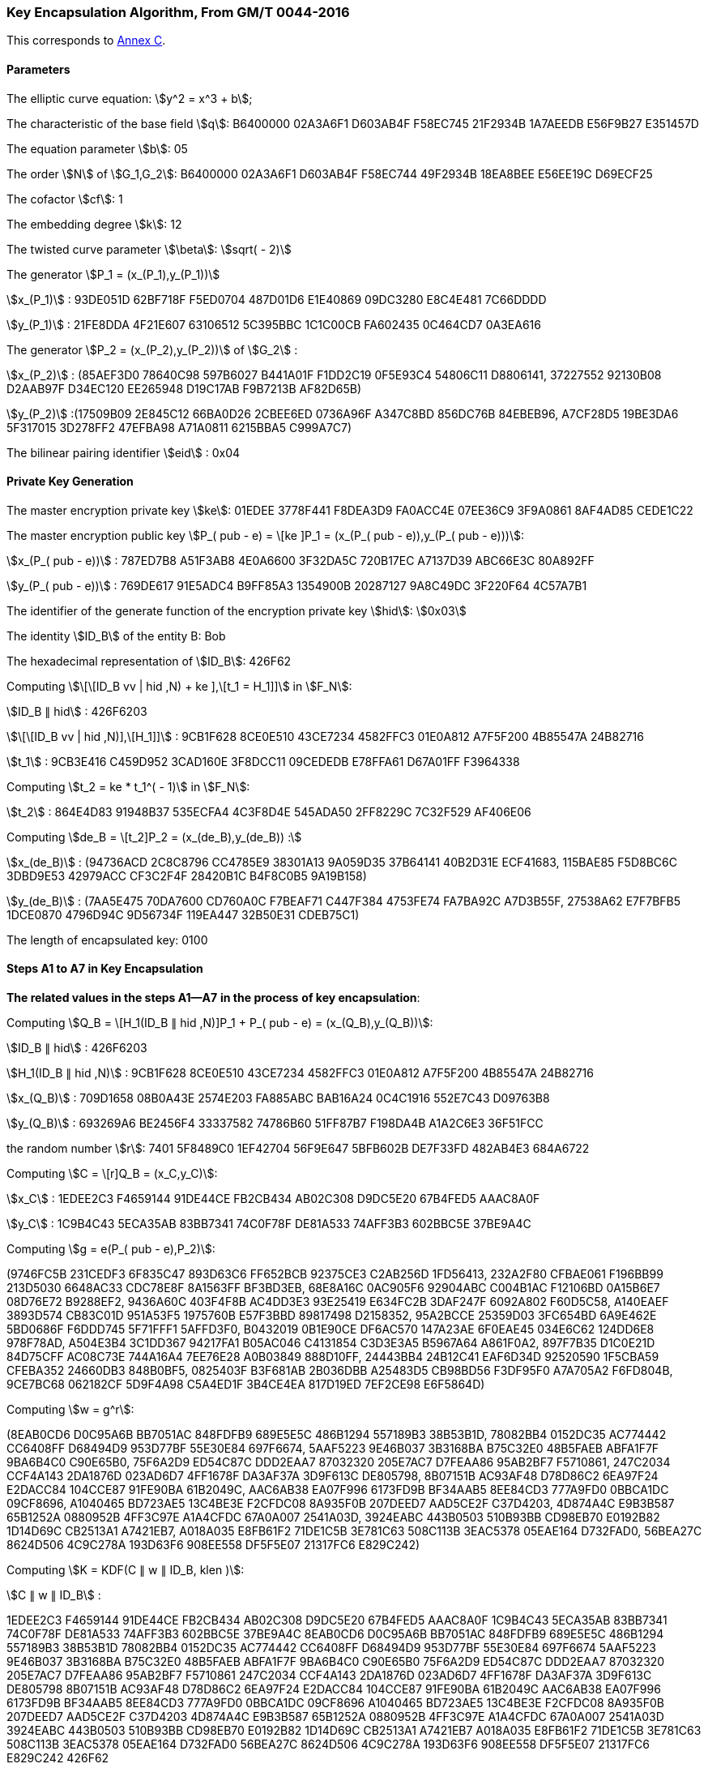 
[[example-kencap]]
=== Key Encapsulation Algorithm, From GM/T 0044-2016

This corresponds to <<GMT-0044.5-2017,Annex C>>.

==== Parameters

The elliptic curve equation: stem:[y^2 = x^3 + b];

The characteristic of the base field stem:[q]: B6400000 02A3A6F1 D603AB4F F58EC745 21F2934B 1A7AEEDB E56F9B27 E351457D

The equation parameter stem:[b]: 05

The order stem:[N] of stem:[G_1,G_2]: B6400000 02A3A6F1 D603AB4F F58EC744 49F2934B 18EA8BEE E56EE19C D69ECF25

The cofactor stem:[cf]: 1

The embedding degree stem:[k]: 12

The twisted curve parameter stem:[\beta]: stem:[sqrt( - 2)]

The generator stem:[P_1 = (x_(P_1),y_(P_1))]

stem:[x_(P_1)] : 93DE051D 62BF718F F5ED0704 487D01D6 E1E40869 09DC3280 E8C4E481 7C66DDDD

stem:[y_(P_1)] : 21FE8DDA 4F21E607 63106512 5C395BBC 1C1C00CB FA602435 0C464CD7 0A3EA616

The generator stem:[P_2 = (x_(P_2),y_(P_2))] of stem:[G_2] :

stem:[x_(P_2)] : (85AEF3D0 78640C98 597B6027 B441A01F F1DD2C19 0F5E93C4 54806C11 D8806141, 37227552 92130B08 D2AAB97F D34EC120 EE265948 D19C17AB F9B7213B AF82D65B)

stem:[y_(P_2)] :(17509B09 2E845C12 66BA0D26 2CBEE6ED 0736A96F A347C8BD 856DC76B 84EBEB96, A7CF28D5 19BE3DA6 5F317015 3D278FF2 47EFBA98 A71A0811 6215BBA5 C999A7C7)

The bilinear pairing identifier stem:[eid] : 0x04

==== Private Key Generation

The master encryption private key stem:[ke]: 01EDEE 3778F441 F8DEA3D9 FA0ACC4E 07EE36C9 3F9A0861 8AF4AD85 CEDE1C22

The master encryption public key stem:[P_( pub - e) = \[ke \]P_1 = (x_(P_( pub - e)),y_(P_( pub - e)))]:

stem:[x_(P_( pub - e))] : 787ED7B8 A51F3AB8 4E0A6600 3F32DA5C 720B17EC A7137D39 ABC66E3C 80A892FF

stem:[y_(P_( pub - e))] : 769DE617 91E5ADC4 B9FF85A3 1354900B 20287127 9A8C49DC 3F220F64 4C57A7B1

The identifier of the generate function of the encryption private key stem:[hid]: stem:[0x03]

The identity stem:[ID_B] of the entity B: Bob

The hexadecimal representation of stem:[ID_B]: 426F62

Computing stem:[\[\[ID_B vv | hid ,N) + ke \],\[t_1 = H_1\]\]] in stem:[F_N]:

stem:[ID_B ∥ hid] : 426F6203

stem:[\[\[ID_B vv | hid ,N)\],\[H_1\]\]] : 9CB1F628 8CE0E510 43CE7234 4582FFC3 01E0A812 A7F5F200 4B85547A 24B82716

stem:[t_1] : 9CB3E416 C459D952 3CAD160E 3F8DCC11 09CEDEDB E78FFA61 D67A01FF F3964338

Computing stem:[t_2 = ke * t_1^( - 1)] in stem:[F_N]:

stem:[t_2] : 864E4D83 91948B37 535ECFA4 4C3F8D4E 545ADA50 2FF8229C 7C32F529 AF406E06

Computing stem:[de_B = \[t_2\]P_2 = (x_(de_B),y_(de_B)) :]

stem:[x_(de_B)] : (94736ACD 2C8C8796 CC4785E9 38301A13 9A059D35 37B64141 40B2D31E ECF41683, 115BAE85 F5D8BC6C 3DBD9E53 42979ACC CF3C2F4F 28420B1C B4F8C0B5 9A19B158)

stem:[y_(de_B)] : (7AA5E475 70DA7600 CD760A0C F7BEAF71 C447F384 4753FE74 FA7BA92C A7D3B55F, 27538A62 E7F7BFB5 1DCE0870 4796D94C 9D56734F 119EA447 32B50E31 CDEB75C1)

The length of encapsulated key: 0100

==== Steps A1 to A7 in Key Encapsulation

*The related values in the steps A1—A7* *in the process* *of key encapsulation*:

Computing stem:[Q_B = \[H_1(ID_B ∥ hid ,N)\]P_1 + P_( pub - e) = (x_(Q_B),y_(Q_B))]:

stem:[ID_B ∥ hid] : 426F6203

stem:[H_1(ID_B ∥ hid ,N)] : 9CB1F628 8CE0E510 43CE7234 4582FFC3 01E0A812 A7F5F200 4B85547A 24B82716

stem:[x_(Q_B)] : 709D1658 08B0A43E 2574E203 FA885ABC BAB16A24 0C4C1916 552E7C43 D09763B8

stem:[y_(Q_B)] : 693269A6 BE2456F4 33337582 74786B60 51FF87B7 F198DA4B A1A2C6E3 36F51FCC

the random number stem:[r]: 7401 5F8489C0 1EF42704 56F9E647 5BFB602B DE7F33FD 482AB4E3 684A6722

Computing stem:[C = \[r\]Q_B = (x_C,y_C)]:

stem:[x_C] : 1EDEE2C3 F4659144 91DE44CE FB2CB434 AB02C308 D9DC5E20 67B4FED5 AAAC8A0F

stem:[y_C] : 1C9B4C43 5ECA35AB 83BB7341 74C0F78F DE81A533 74AFF3B3 602BBC5E 37BE9A4C

Computing stem:[g = e(P_( pub - e),P_2)]:

(9746FC5B 231CEDF3 6F835C47 893D63C6 FF652BCB 92375CE3 C2AB256D 1FD56413, 232A2F80 CFBAE061 F196BB99 213D5030 6648AC33 CDC78E8F 8A1563FF BF3BD3EB, 68E8A16C 0AC905F6 92904ABC C004B1AC F12106BD 0A15B6E7 08D76E72 B9288EF2, 9436A60C 403F4F8B AC4DD3E3 93E25419 E634FC2B 3DAF247F 6092A802 F60D5C58, A140EAEF 3893D574 CB83C01D 951A53F5 1975760B E57F3BBD 89817498 D2158352, 95A2BCCE 25359D03 3FC654BD 6A9E462E 5BD0686F F6DDD745 5F71FFF1 5AFFD3F0, B0432019 0B1E90CE DF6AC570 147A23AE 6F0EAE45 034E6C62 124DD6E8 978F78AD, A504E3B4 3C1DD367 94217FA1 B05AC046 C4131854 C3D3E3A5 B5967A64 A861F0A2, 897F7B35 D1C0E21D 84D75CFF AC08C73E 744A16A4 7EE76E28 A0B03849 888D10FF, 24443BB4 24B12C41 EAF6D34D 92520590 1F5CBA59 CFEBA352 24660DB3 848B0BF5, 0825403F B3F681AB 2B036DBB A25483D5 CB98BD56 F3DF95F0 A7A705A2 F6FD804B, 9CE7BC68 062182CF 5D9F4A98 C5A4ED1F 3B4CE4EA 817D19ED 7EF2CE98 E6F5864D)

Computing stem:[w = g^r]:

(8EAB0CD6 D0C95A6B BB7051AC 848FDFB9 689E5E5C 486B1294 557189B3 38B53B1D, 78082BB4 0152DC35 AC774442 CC6408FF D68494D9 953D77BF 55E30E84 697F6674, 5AAF5223 9E46B037 3B3168BA B75C32E0 48B5FAEB ABFA1F7F 9BA6B4C0 C90E65B0, 75F6A2D9 ED54C87C DDD2EAA7 87032320 205E7AC7 D7FEAA86 95AB2BF7 F5710861, 247C2034 CCF4A143 2DA1876D 023AD6D7 4FF1678F DA3AF37A 3D9F613C DE805798, 8B07151B AC93AF48 D78D86C2 6EA97F24 E2DACC84 104CCE87 91FE90BA 61B2049C, AAC6AB38 EA07F996 6173FD9B BF34AAB5 8EE84CD3 777A9FD0 0BBCA1DC 09CF8696, A1040465 BD723AE5 13C4BE3E F2CFDC08 8A935F0B 207DEED7 AAD5CE2F C37D4203, 4D874A4C E9B3B587 65B1252A 0880952B 4FF3C97E A1A4CFDC 67A0A007 2541A03D, 3924EABC 443B0503 510B93BB CD98EB70 E0192B82 1D14D69C CB2513A1 A7421EB7, A018A035 E8FB61F2 71DE1C5B 3E781C63 508C113B 3EAC5378 05EAE164 D732FAD0, 56BEA27C 8624D506 4C9C278A 193D63F6 908EE558 DF5F5E07 21317FC6 E829C242)

Computing stem:[K = KDF(C ∥ w ∥ ID_B, klen )]:

stem:[C ∥ w ∥ ID_B] :

1EDEE2C3 F4659144 91DE44CE FB2CB434 AB02C308 D9DC5E20 67B4FED5 AAAC8A0F 1C9B4C43 5ECA35AB 83BB7341 74C0F78F DE81A533 74AFF3B3 602BBC5E 37BE9A4C 8EAB0CD6 D0C95A6B BB7051AC 848FDFB9 689E5E5C 486B1294 557189B3 38B53B1D 78082BB4 0152DC35 AC774442 CC6408FF D68494D9 953D77BF 55E30E84 697F6674 5AAF5223 9E46B037 3B3168BA B75C32E0 48B5FAEB ABFA1F7F 9BA6B4C0 C90E65B0 75F6A2D9 ED54C87C DDD2EAA7 87032320 205E7AC7 D7FEAA86 95AB2BF7 F5710861 247C2034 CCF4A143 2DA1876D 023AD6D7 4FF1678F DA3AF37A 3D9F613C DE805798 8B07151B AC93AF48 D78D86C2 6EA97F24 E2DACC84 104CCE87 91FE90BA 61B2049C AAC6AB38 EA07F996 6173FD9B BF34AAB5 8EE84CD3 777A9FD0 0BBCA1DC 09CF8696 A1040465 BD723AE5 13C4BE3E F2CFDC08 8A935F0B 207DEED7 AAD5CE2F C37D4203 4D874A4C E9B3B587 65B1252A 0880952B 4FF3C97E A1A4CFDC 67A0A007 2541A03D 3924EABC 443B0503 510B93BB CD98EB70 E0192B82 1D14D69C CB2513A1 A7421EB7 A018A035 E8FB61F2 71DE1C5B 3E781C63 508C113B 3EAC5378 05EAE164 D732FAD0 56BEA27C 8624D506 4C9C278A 193D63F6 908EE558 DF5F5E07 21317FC6 E829C242 426F62

stem:[K] : 4FF5CF86 D2AD40C8 F4BAC98D 76ABDBDE 0C0E2F0A 829D3F91 1EF5B2BC E0695480


==== Steps B1 to B4 in Key Decapsulation

Computing stem:[w^' = e(C^',de_B)]:

(8EAB0CD6 D0C95A6B BB7051AC 848FDFB9 689E5E5C 486B1294 557189B3 38B53B1D, 78082BB4 0152DC35 AC774442 CC6408FF D68494D9 953D77BF 55E30E84 697F6674, 5AAF5223 9E46B037 3B3168BA B75C32E0 48B5FAEB ABFA1F7F 9BA6B4C0 C90E65B0, 75F6A2D9 ED54C87C DDD2EAA7 87032320 205E7AC7 D7FEAA86 95AB2BF7 F5710861, 247C2034 CCF4A143 2DA1876D 023AD6D7 4FF1678F DA3AF37A 3D9F613C DE805798, 8B07151B AC93AF48 D78D86C2 6EA97F24 E2DACC84 104CCE87 91FE90BA 61B2049C, AAC6AB38 EA07F996 6173FD9B BF34AAB5 8EE84CD3 777A9FD0 0BBCA1DC 09CF8696, A1040465 BD723AE5 13C4BE3E F2CFDC08 8A935F0B 207DEED7 AAD5CE2F C37D4203, 4D874A4C E9B3B587 65B1252A 0880952B 4FF3C97E A1A4CFDC 67A0A007 2541A03D, 3924EABC 443B0503 510B93BB CD98EB70 E0192B82 1D14D69C CB2513A1 A7421EB7, A018A035 E8FB61F2 71DE1C5B 3E781C63 508C113B 3EAC5378 05EAE164 D732FAD0, 56BEA27C 8624D506 4C9C278A 193D63F6 908EE558 DF5F5E07 21317FC6 E829C242)

Computing stem:[K' = KDF(C' ∥ w' ∥ ID_B, klen )]:

stem:[C' ∥ w' ∥ ID_B] :

1EDEE2C3 F4659144 91DE44CE FB2CB434 AB02C308 D9DC5E20 67B4FED5 AAAC8A0F 1C9B4C43 5ECA35AB 83BB7341 74C0F78F DE81A533 74AFF3B3 602BBC5E 37BE9A4C 8EAB0CD6 D0C95A6B BB7051AC 848FDFB9 689E5E5C 486B1294 557189B3 38B53B1D 78082BB4 0152DC35 AC774442 CC6408FF D68494D9 953D77BF 55E30E84 697F6674 5AAF5223 9E46B037 3B3168BA B75C32E0 48B5FAEB ABFA1F7F 9BA6B4C0 C90E65B0 75F6A2D9 ED54C87C DDD2EAA7 87032320 205E7AC7 D7FEAA86 95AB2BF7 F5710861 247C2034 CCF4A143 2DA1876D 023AD6D7 4FF1678F DA3AF37A 3D9F613C DE805798 8B07151B AC93AF48 D78D86C2 6EA97F24 E2DACC84 104CCE87 91FE90BA 61B2049C AAC6AB38 EA07F996 6173FD9B BF34AAB5 8EE84CD3 777A9FD0 0BBCA1DC 09CF8696 A1040465 BD723AE5 13C4BE3E F2CFDC08 8A935F0B 207DEED7 AAD5CE2F C37D4203 4D874A4C E9B3B587 65B1252A 0880952B 4FF3C97E A1A4CFDC 67A0A007 2541A03D 3924EABC 443B0503 510B93BB CD98EB70 E0192B82 1D14D69C CB2513A1 A7421EB7 A018A035 E8FB61F2 71DE1C5B 3E781C63 508C113B 3EAC5378 05EAE164 D732FAD0 56BEA27C 8624D506 4C9C278A 193D63F6 908EE558 DF5F5E07 21317FC6 E829C242 426F62

stem:[K'] : 4FF5CF86 D2AD40C8 F4BAC98D 76ABDBDE 0C0E2F0A 829D3F91 1EF5B2BC E0695480
